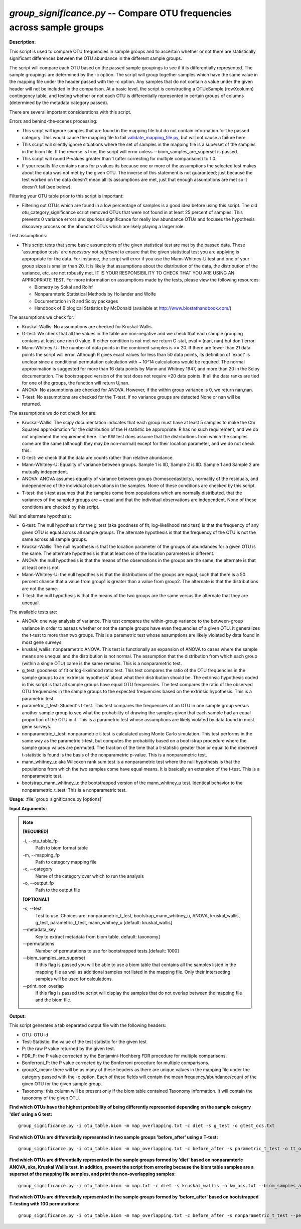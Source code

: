.. _group_significance:

.. index:: group_significance.py

*group_significance.py* -- Compare OTU frequencies across sample groups
^^^^^^^^^^^^^^^^^^^^^^^^^^^^^^^^^^^^^^^^^^^^^^^^^^^^^^^^^^^^^^^^^^^^^^^^^^^^^^^^^^^^^^^^^^^^^^^^^^^^^^^^^^^^^^^^^^^^^^^^^^^^^^^^^^^^^^^^^^^^^^^^^^^^^^^^^^^^^^^^^^^^^^^^^^^^^^^^^^^^^^^^^^^^^^^^^^^^^^^^^^^^^^^^^^^^^^^^^^^^^^^^^^^^^^^^^^^^^^^^^^^^^^^^^^^^^^^^^^^^^^^^^^^^^^^^^^^^^^^^^^^^^

**Description:**


This script is used to compare OTU frequencies in sample groups and to ascertain
whether or not there are statistically significant differences between the OTU
abundance in the different sample groups.

The script will compare each OTU based
on the passed sample groupings to see if it is differentially represented. The
sample groupings are determined by the -c option. The script will group together
samples which have the same value in the mapping file under the header passed
with the -c option. Any samples that do not contain a value under the given
header will not be included in the comparison.
At a basic level, the script is constructing a OTUxSample
(rowXcolumn) contingency table, and testing whether or not each OTU is
differentially represented in certain groups of columns (determined by the
metadata category passed).

There are several important considerations with this script.

Errors and behind-the-scenes processing:

- This script will ignore samples that are found in the mapping file but do not
  contain information for the passed category. This would cause the mapping
  file to fail `validate_mapping_file.py <./validate_mapping_file.html>`_, but will not cause a failure here.
- This script will silently ignore situations where the set of samples in the
  mapping file is a superset of the samples in the biom file. If the reverse is
  true, the script will error unless --biom_samples_are_superset is passed.
- This script will round P-values greater than 1 (after correcting for multiple
  comparisons) to 1.0.
- If your results file contains nans for p values its because one or more of
  the assumptions the selected test makes about the data was not met by the
  given OTU. The inverse of this statement is not guaranteed; just because the
  test worked on the data doesn't mean all its assumptions are met, just that
  enough assumptions are met so it doesn't fail (see below).

Filtering your OTU table prior to this script is important:

- Filtering out OTUs which are found in a low percentage of samples is a good
  idea before using this script. The old otu_category_significance script
  removed OTUs that were not found in at least 25 percent of samples. This
  prevents 0 variance errors and spurious significance for really low abundance
  OTUs and focuses the hypothesis discovery process on the abundant OTUs which
  are likely playing a larger role.

Test assumptions:

- This script tests that some basic assumptions of the given statistical test
  are met by the passed data. These 'assumption tests' are *necessary* not
  *sufficient* to ensure that the given statistical test you are applying is
  appropriate for the data. For instance, the script will error if you use the
  Mann-Whitney-U test and one of your group sizes is smaller than 20. It is
  likely that assumptions about the distribution of the data, the distribution
  of the variance, etc. are not robustly met. IT IS YOUR RESPONSIBILITY TO CHECK
  THAT YOU ARE USING AN APPROPRIATE TEST. For more information on assumptions
  made by the tests, please view the following resources:

  - Biometry by Sokal and Rolhf
  - Nonparamteric Statistical Methods by Hollander and Wolfe
  - Documentation in R and Scipy packages
  - Handbook of Biological Statistics by McDonald (available at
    http://www.biostathandbook.com/)

The assumptions we check for:

- Kruskal-Wallis: No assumptions are checked for Kruskal-Wallis.
- G-test: We check that all the values in the table are non-negative and we
  check that each sample grouping contains at least one non 0 value. If either
  condition is not met we return G-stat, pval = (nan, nan) but don't error.
- Mann-Whitney-U: The number of data points in the combined samples is >= 20. If
  there are fewer than 21 data points the script will error. Although R gives
  exact values for less than 50 data points,  its definition of 'exact' is
  unclear since a conditional permutation calculation with ~ 10^14 calculations
  would be required. The normal approximation is suggested for more than 16 data
  points by Mann and Whitney 1947, and more than 20 in the Scipy documentation.
  The bootstrapped version of the test does not require >20 data points. If all
  the data ranks are tied for one of the groups, the function will return U,nan.
- ANOVA: No assumptions are checked for ANOVA. However, if the within group
  variance is 0, we return nan,nan.
- T-test: No assumptions are checked for the T-test. If no variance groups are
  detected None or nan will be returned.

The assumptions we do not check for are:

- Kruskal-Wallis: The scipy documentation indicates that each group must have
  at least 5 samples to make the Chi Squared approximation for the distribution
  of the H statistic be appropriate. R has no such requirement, and we do not
  implement the requirement here. The KW test does assume that the distributions
  from which the samples come are the same (although they may be non-normal)
  except for their location parameter, and we do not check this.
- G-test: we check that the data are counts rather than relative abundance.
- Mann-Whitney-U: Equality of variance between groups. Sample 1 is IID, Sample 2
  is IID. Sample 1 and Sample 2 are mutually independent.
- ANOVA: ANOVA assumes equality of variance between groups (homoscedasticity),
  normality of the residuals, and independence of the individual observations in
  the samples. None of these conditions are checked by this script.
- T-test: the t-test assumes that the samples come from populations which are
  normally distributed. that the variances of the sampled groups are ~ equal and
  that the individual observations are independent. None of these conditions are
  checked by this script.

Null and alternate hypothesis:

- G-test: The null hypothesis for the g_test (aka goodness of fit,
  log-likelihood ratio test) is that the frequency of any given OTU is equal
  across all sample groups. The alternate hypothesis is that the frequency of
  the OTU is not the same across all sample groups.
- Kruskal-Wallis: The null hypothesis is that the location parameter of the
  groups of abundances for a given OTU is the same. The alternate hypothesis is
  that at least one of the location parameters is different.
- ANOVA: the null hypothesis is that the means of the observations in the groups
  are the same, the alternate is that at least one is not.
- Mann-Whitney-U: the null hypothesis is that the distributions of the groups
  are equal, such that there is a 50 percent chance that a value from group1 is
  greater than a value from group2. The alternate is that the distributions are
  not the same.
- T-test: the null hypothesis is that the means of the two groups are the same
  versus the alternate that they are unequal.

The available tests are:

- ANOVA: one way analysis of variance. This test compares the within-group
  variance to the between-group variance in order to assess whether or not the
  sample groups have even frequencies of a given OTU. It generalizes the t-test
  to more than two groups. This is a parametric test whose assumptions are
  likely violated by data found in most gene surveys.

- kruskal_wallis: nonparametric ANOVA. This test is functionally an expansion of
  ANOVA to cases where the sample means are unequal and the distribution is not
  normal. The assumption that the distribution from which each group (within a
  single OTU) came is the same remains. This is a nonparametric test.

- g_test: goodness of fit or log-likelihood ratio test. This test compares the
  ratio of the OTU frequencies in the sample groups to an 'extrinsic hypothesis'
  about what their distribution should be. The extrinsic hypothesis coded in this
  script is that all sample groups have equal OTU frequencies. The test compares
  the ratio of the observed OTU frequencies in the sample groups to the expected
  frequencies based on the extrinsic hypothesis. This is a parametric test.

- parametric_t_test: Student's t-test. This test compares the frequencies of an
  OTU in one sample group versus another sample group to see what the probability
  of drawing the samples given that each sample had an equal proportion of the OTU
  in it. This is a parametric test whose assumptions are likely violated by data
  found in most gene surveys.

- nonparametric_t_test: nonparametric t-test is calculated using Monte Carlo
  simulation. This test performs in the same way as the parametric t-test, but
  computes the probability based on a boot-strap procedure where the sample
  group values are permuted. The fraction of the time that a t-statistic
  greater than or equal to the observed t-statistic is found is the basis of
  the nonparametric p-value. This is a nonparametric test.

- mann_whitney_u: aka Wilcoxon rank sum test is a nonparametric test where the
  null hypothesis is that the populations from which the two samples come have
  equal means. It is basically an extension of the t-test. This is a nonparametric
  test.

- bootstrap_mann_whitney_u: the bootstrapped version of the mann_whitney_u test.
  Identical behavior to the nonparametric_t_test. This is a nonparametric test.




**Usage:** :file:`group_significance.py [options]`

**Input Arguments:**

.. note::


	**[REQUIRED]**

	-i, `-`-otu_table_fp
		Path to biom format table
	-m, `-`-mapping_fp
		Path to category mapping file
	-c, `-`-category
		Name of the category over which to run the analysis
	-o, `-`-output_fp
		Path to the output file

	**[OPTIONAL]**

	-s, `-`-test
		Test to use. Choices are: nonparametric_t_test, bootstrap_mann_whitney_u, ANOVA, kruskal_wallis, g_test, parametric_t_test, mann_whitney_u [default: kruskal_wallis]
	`-`-metadata_key
		Key to extract metadata from biom table. default: taxonomy]
	`-`-permutations
		Number of permutations to use for bootstrapped tests.[default: 1000]
	`-`-biom_samples_are_superset
		If this flag is passed you will be able to use a biom table that contains all the samples listed in the mapping file as well as additional samples not listed in the mapping file. Only their intersecting samples will be used for calculations.
	`-`-print_non_overlap
		If this flag is passed the script will display the samples that do not overlap between the mapping file and the biom file.


**Output:**


This script generates a tab separated output file with the following headers:

- OTU: OTU id
- Test-Statistic: the value of the test statistic for the given test
- P: the raw P value returned by the given test.
- FDR_P: the P value corrected by the Benjamini-Hochberg FDR procedure for
  multiple comparisons.
- Bonferroni_P: the P value corrected by the Bonferroni procedure for multiple
  comparisons.
- groupX_mean: there will be as many of these headers as there are unique values
  in the mapping file under the category passed with the -c option. Each of these
  fields will contain the mean frequency/abundance/count of the given OTU for the
  given sample group.
- Taxonomy: this column will be present only if the biom table contained Taxonomy
  information. It will contain the taxonomy of the given OTU.




**Find which OTUs have the highest probability of being differently represented depending on the sample category 'diet' using a G test:**

::

	group_significance.py -i otu_table.biom -m map_overlapping.txt -c diet -s g_test -o gtest_ocs.txt

**Find which OTUs are differentially represented in two sample groups 'before_after' using a T-test:**

::

	group_significance.py -i otu_table.biom -m map_overlapping.txt -c before_after -s parametric_t_test -o tt_ocs.txt

**Find which OTUs are differentially represented in the sample groups formed by 'diet' based on nonparamteric ANOVA, aka, Kruskal Wallis test. In addition, prevent the script from erroring because the biom table samples are a superset of the mapping file samples, and print the non-overlapping samples:**

::

	group_significance.py -i otu_table.biom -m map.txt -c diet -s kruskal_wallis -o kw_ocs.txt --biom_samples_are_superset --print_non_overlap

**Find which OTUs are differentially represented in the sample groups formed by 'before_after' based on bootstrapped T-testing with 100 permutations:**

::

	group_significance.py -i otu_table.biom -m map_overlapping.txt -c before_after -s nonparametric_t_test --permutations 100 -o btt_ocs.txt
